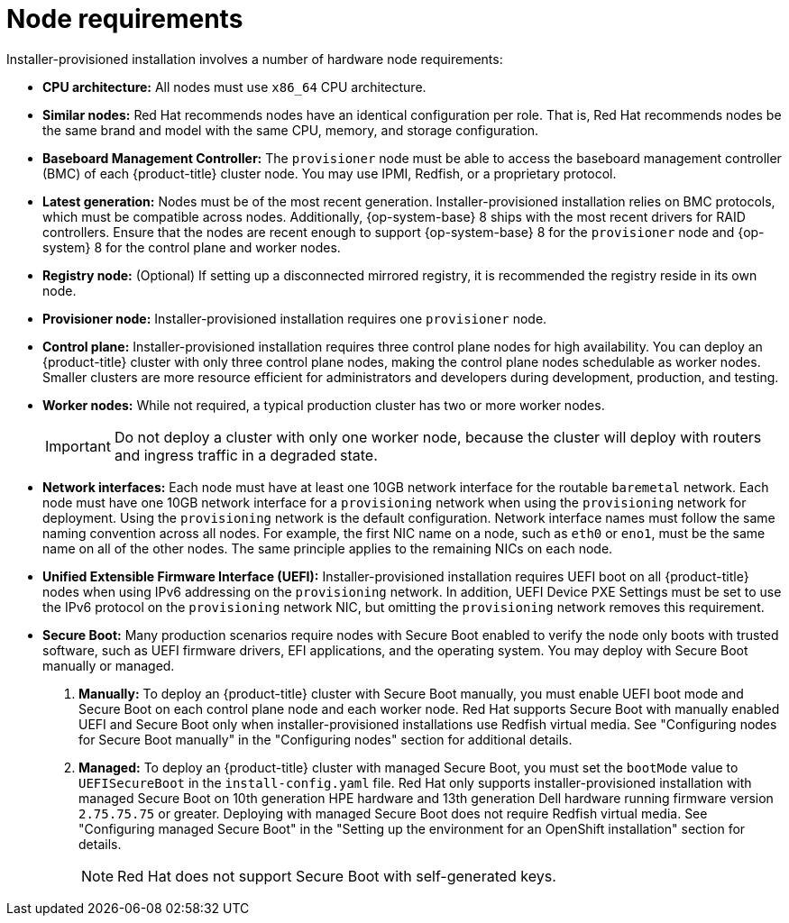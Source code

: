 // Module included in the following assemblies:
//
// * installing/installing_bare_metal_ipi/ipi-install-prerequisites.adoc

:_content-type: CONCEPT
[id="node-requirements_{context}"'"]
= Node requirements

Installer-provisioned installation involves a number of hardware node requirements:

* *CPU architecture:* All nodes must use `x86_64` CPU architecture.

* *Similar nodes:* Red Hat recommends nodes have an identical configuration per role. That is, Red Hat recommends nodes be the same brand and model with the same CPU, memory, and storage configuration.

* *Baseboard Management Controller:* The `provisioner` node must be able to access the baseboard management controller (BMC) of each {product-title} cluster node. You may use IPMI, Redfish, or a proprietary protocol.

ifndef::openshift-origin[]
* *Latest generation:* Nodes must be of the most recent generation. Installer-provisioned installation relies on BMC protocols, which must be compatible across nodes. Additionally, {op-system-base} 8 ships with the most recent drivers for RAID controllers. Ensure that the nodes are recent enough to support {op-system-base} 8 for the `provisioner` node and {op-system} 8 for the control plane and worker nodes.
endif::[]
ifdef::openshift-origin[]
* *Latest generation:* Nodes must be of the most recent generation. Installer-provisioned installation relies on BMC protocols, which must be compatible across nodes. Additionally, {op-system-first} ships with the most recent drivers for RAID controllers. Ensure that the nodes are recent enough to support {op-system} for the `provisioner` node and {op-system} for the control plane and worker nodes.
endif::[]

* *Registry node:* (Optional) If setting up a disconnected mirrored registry, it is recommended the registry reside in its own node.

* *Provisioner node:* Installer-provisioned installation requires one `provisioner` node.

* *Control plane:* Installer-provisioned installation requires three control plane nodes for high availability. You can deploy an {product-title} cluster with only three control plane nodes, making the control plane nodes schedulable as worker nodes. Smaller clusters are more resource efficient for administrators and developers during development, production, and testing.

* *Worker nodes:* While not required, a typical production cluster has two or more worker nodes.
+
[IMPORTANT]
====
Do not deploy a cluster with only one worker node, because the cluster will deploy with routers and ingress traffic in a degraded state.
====

* *Network interfaces:* Each node must have at least one 10GB network interface for the routable `baremetal` network. Each node must have one 10GB network interface for a `provisioning` network when using the `provisioning` network for deployment. Using the `provisioning` network is the default configuration. Network interface names must follow the same naming convention across all nodes. For example, the first NIC name on a node, such as `eth0` or `eno1`, must be the same name on all of the other nodes. The same principle applies to the remaining NICs on each node.

* *Unified Extensible Firmware Interface (UEFI):* Installer-provisioned installation requires UEFI boot on all {product-title} nodes when using IPv6 addressing on the `provisioning` network. In addition, UEFI Device PXE Settings must be set to use the IPv6 protocol on the `provisioning` network NIC, but omitting the `provisioning` network removes this requirement.

* *Secure Boot:* Many production scenarios require nodes with Secure Boot enabled to verify the node only boots with trusted software, such as UEFI firmware drivers, EFI applications, and the operating system. You may deploy with Secure Boot manually or managed.
+
. *Manually:* To deploy an {product-title} cluster with Secure Boot manually, you must enable UEFI boot mode and Secure Boot on each control plane node and each worker node. Red Hat supports Secure Boot with manually enabled UEFI and Secure Boot only when installer-provisioned installations use Redfish virtual media. See "Configuring nodes for Secure Boot manually" in the "Configuring nodes" section for additional details.
+
. *Managed:* To deploy an {product-title} cluster with managed Secure Boot, you must set the `bootMode` value to `UEFISecureBoot` in the `install-config.yaml` file. Red Hat only supports installer-provisioned installation with managed Secure Boot on 10th generation HPE hardware and 13th generation Dell hardware running firmware version `2.75.75.75` or greater. Deploying with managed Secure Boot does not require Redfish virtual media. See "Configuring managed Secure Boot" in the "Setting up the environment for an OpenShift installation" section for details.
+
[NOTE]
====
Red Hat does not support Secure Boot with self-generated keys.
====

